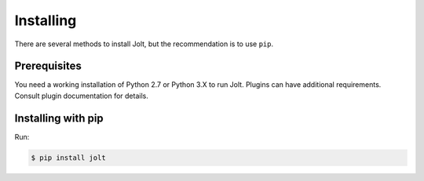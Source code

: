 Installing
==========

There are several methods to install Jolt, but the recommendation is to use ``pip``.


Prerequisites
-------------

You need a working installation of Python 2.7 or Python 3.X to run Jolt.
Plugins can have additional requirements. Consult plugin documentation for details.


Installing with pip
-------------------

Run:

.. code-block:: bash

    $ pip install jolt
